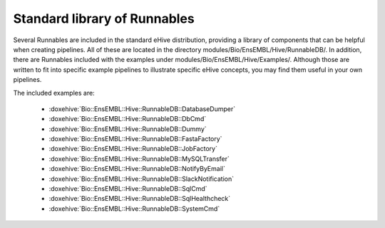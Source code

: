 
Standard library of Runnables
=============================

Several Runnables are included in the standard eHive distribution,
providing a library of components that can be helpful when creating
pipelines. All of these are located in the directory
modules/Bio/EnsEMBL/Hive/RunnableDB/. In addition, there are Runnables
included with the examples under
modules/Bio/EnsEMBL/Hive/Examples/. Although those are written to fit into
specific example pipelines to illustrate specific eHive concepts, you may
find them useful in your own pipelines.

The included examples are:

   - :doxehive:`Bio::EnsEMBL::Hive::RunnableDB::DatabaseDumper`
   - :doxehive:`Bio::EnsEMBL::Hive::RunnableDB::DbCmd`
   - :doxehive:`Bio::EnsEMBL::Hive::RunnableDB::Dummy`
   - :doxehive:`Bio::EnsEMBL::Hive::RunnableDB::FastaFactory`
   - :doxehive:`Bio::EnsEMBL::Hive::RunnableDB::JobFactory`
   - :doxehive:`Bio::EnsEMBL::Hive::RunnableDB::MySQLTransfer`
   - :doxehive:`Bio::EnsEMBL::Hive::RunnableDB::NotifyByEmail`
   - :doxehive:`Bio::EnsEMBL::Hive::RunnableDB::SlackNotification`
   - :doxehive:`Bio::EnsEMBL::Hive::RunnableDB::SqlCmd`
   - :doxehive:`Bio::EnsEMBL::Hive::RunnableDB::SqlHealthcheck`
   - :doxehive:`Bio::EnsEMBL::Hive::RunnableDB::SystemCmd`

